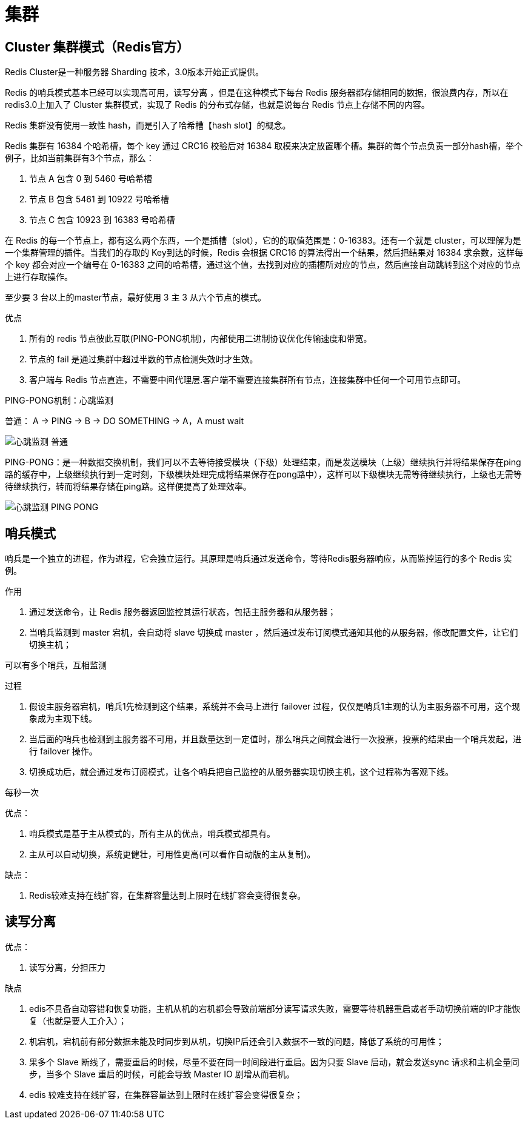 
= 集群

== Cluster 集群模式（Redis官方）

Redis Cluster是一种服务器 Sharding 技术，3.0版本开始正式提供。

Redis 的哨兵模式基本已经可以实现高可用，读写分离 ，但是在这种模式下每台 Redis 服务器都存储相同的数据，很浪费内存，所以在 redis3.0上加入了 Cluster 集群模式，实现了 Redis 的分布式存储，也就是说每台 Redis 节点上存储不同的内容。

Redis 集群没有使用一致性 hash，而是引入了哈希槽【hash slot】的概念。

Redis 集群有 16384 个哈希槽，每个 key 通过 CRC16 校验后对 16384 取模来决定放置哪个槽。集群的每个节点负责一部分hash槽，举个例子，比如当前集群有3个节点，那么：

. 节点 A 包含 0 到 5460 号哈希槽
. 节点 B 包含 5461 到 10922 号哈希槽
. 节点 C 包含 10923 到 16383 号哈希槽

在 Redis 的每一个节点上，都有这么两个东西，一个是插槽（slot），它的的取值范围是：0-16383。还有一个就是 cluster，可以理解为是一个集群管理的插件。当我们的存取的 Key到达的时候，Redis 会根据 CRC16 的算法得出一个结果，然后把结果对 16384 求余数，这样每个 key 都会对应一个编号在 0-16383 之间的哈希槽，通过这个值，去找到对应的插槽所对应的节点，然后直接自动跳转到这个对应的节点上进行存取操作。

至少要 3 台以上的master节点，最好使用 3 主 3 从六个节点的模式。

优点

. 所有的 redis 节点彼此互联(PING-PONG机制)，内部使用二进制协议优化传输速度和带宽。
. 节点的 fail 是通过集群中超过半数的节点检测失效时才生效。
. 客户端与 Redis 节点直连，不需要中间代理层.客户端不需要连接集群所有节点，连接集群中任何一个可用节点即可。

PING-PONG机制：心跳监测

普通： A -> PING -> B -> DO SOMETHING -> A，A must wait

image::心跳监测-普通.png[]

PING-PONG：是一种数据交换机制，我们可以不去等待接受模块（下级）处理结束，而是发送模块（上级）继续执行并将结果保存在ping路的缓存中，上级继续执行到一定时刻，下级模块处理完成将结果保存在pong路中），这样可以下级模块无需等待继续执行，上级也无需等待继续执行，转而将结果存储在ping路。这样便提高了处理效率。

image::心跳监测-PING-PONG.png[]

== 哨兵模式

哨兵是一个独立的进程，作为进程，它会独立运行。其原理是哨兵通过发送命令，等待Redis服务器响应，从而监控运行的多个 Redis 实例。

作用

. 通过发送命令，让 Redis 服务器返回监控其运行状态，包括主服务器和从服务器；
. 当哨兵监测到 master 宕机，会自动将 slave 切换成 master ，然后通过发布订阅模式通知其他的从服务器，修改配置文件，让它们切换主机；

可以有多个哨兵，互相监测

过程

. 假设主服务器宕机，哨兵1先检测到这个结果，系统并不会马上进行 failover 过程，仅仅是哨兵1主观的认为主服务器不可用，这个现象成为主观下线。
. 当后面的哨兵也检测到主服务器不可用，并且数量达到一定值时，那么哨兵之间就会进行一次投票，投票的结果由一个哨兵发起，进行 failover 操作。
. 切换成功后，就会通过发布订阅模式，让各个哨兵把自己监控的从服务器实现切换主机，这个过程称为客观下线。

每秒一次

优点：

. 哨兵模式是基于主从模式的，所有主从的优点，哨兵模式都具有。
. 主从可以自动切换，系统更健壮，可用性更高(可以看作自动版的主从复制)。

缺点：

. Redis较难支持在线扩容，在集群容量达到上限时在线扩容会变得很复杂。

== 读写分离

优点：

. 读写分离，分担压力

缺点

. edis不具备自动容错和恢复功能，主机从机的宕机都会导致前端部分读写请求失败，需要等待机器重启或者手动切换前端的IP才能恢复（也就是要人工介入）；
. 机宕机，宕机前有部分数据未能及时同步到从机，切换IP后还会引入数据不一致的问题，降低了系统的可用性；
. 果多个 Slave 断线了，需要重启的时候，尽量不要在同一时间段进行重启。因为只要 Slave 启动，就会发送sync 请求和主机全量同步，当多个 Slave 重启的时候，可能会导致 Master IO 剧增从而宕机。
. edis 较难支持在线扩容，在集群容量达到上限时在线扩容会变得很复杂；
